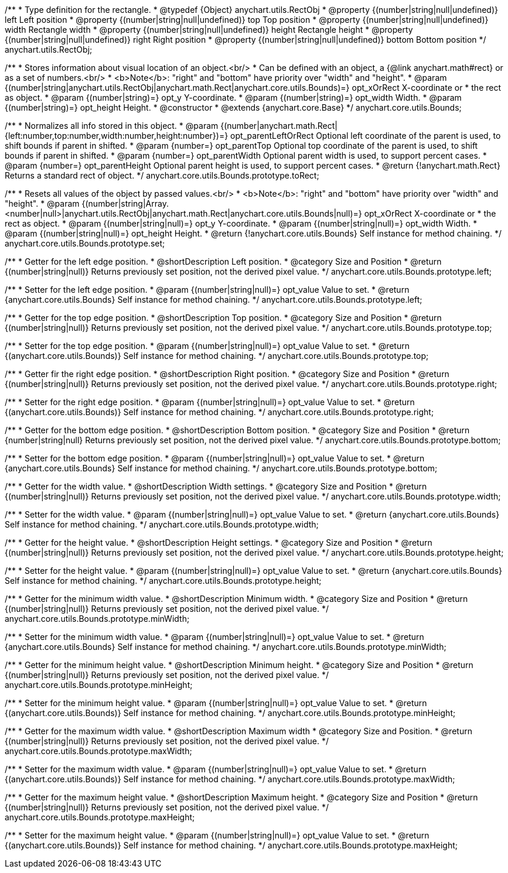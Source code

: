 /**
 * Type definition for the rectangle.
 * @typedef {Object} anychart.utils.RectObj
 * @property {(number|string|null|undefined)} left Left position
 * @property {(number|string|null|undefined)} top Top position
 * @property {(number|string|null|undefined)} width Rectangle width
 * @property {(number|string|null|undefined)} height Rectangle height
 * @property {(number|string|null|undefined)} right Right position
 * @property {(number|string|null|undefined)} bottom Bottom position
 */
anychart.utils.RectObj;

/**
 * Stores information about visual location of an object.<br/>
 * Can be defined with an object, a {@link anychart.math#rect} or as a set of numbers.<br/>
 * <b>Note</b>: "right" and "bottom" have priority over "width" and "height".
 * @param {(number|string|anychart.utils.RectObj|anychart.math.Rect|anychart.core.utils.Bounds)=} opt_xOrRect X-coordinate or
 *    the rect as object.
 * @param {(number|string)=} opt_y Y-coordinate.
 * @param {(number|string)=} opt_width Width.
 * @param {(number|string)=} opt_height Height.
 * @constructor
 * @extends {anychart.core.Base}
 */
anychart.core.utils.Bounds;

//----------------------------------------------------------------------------------------------------------------------
//
//  anychart.core.utils.Bounds.prototype.toRect
//
//----------------------------------------------------------------------------------------------------------------------

/**
 * Normalizes all info stored in this object.
 * @param {(number|anychart.math.Rect|{left:number,top:number,width:number,height:number})=} opt_parentLeftOrRect Optional left coordinate of the parent is used, to shift bounds if parent in shifted.
 * @param {number=} opt_parentTop Optional top coordinate of the parent is used, to shift bounds if parent in shifted.
 * @param {number=} opt_parentWidth Optional parent width is used, to support percent cases.
 * @param {number=} opt_parentHeight Optional parent height is used, to support percent cases.
 * @return {!anychart.math.Rect} Returns a standard rect of object.
 */
anychart.core.utils.Bounds.prototype.toRect;

//----------------------------------------------------------------------------------------------------------------------
//
//  anychart.core.utils.Bounds.prototype.set
//
//----------------------------------------------------------------------------------------------------------------------

/**
 * Resets all values of the object by passed values.<br/>
 * <b>Note</b>: "right" and "bottom" have priority over "width" and "height".
 * @param {(number|string|Array.<number|null>|anychart.utils.RectObj|anychart.math.Rect|anychart.core.utils.Bounds|null)=} opt_xOrRect X-coordinate or
 *    the rect as object.
 * @param {(number|string|null)=} opt_y Y-coordinate.
 * @param {(number|string|null)=} opt_width Width.
 * @param {(number|string|null)=} opt_height Height.
 * @return {!anychart.core.utils.Bounds} Self instance for method chaining.
 */
anychart.core.utils.Bounds.prototype.set;

//----------------------------------------------------------------------------------------------------------------------
//
//  anychart.core.utils.Bounds.prototype.left
//
//----------------------------------------------------------------------------------------------------------------------

/**
 * Getter for the left edge position.
 * @shortDescription Left position.
 * @category Size and Position
 * @return {(number|string|null)} Returns previously set position, not the derived pixel value.
 */
anychart.core.utils.Bounds.prototype.left;

/**
 * Setter for the left edge position.
 * @param {(number|string|null)=} opt_value Value to set.
 * @return {anychart.core.utils.Bounds} Self instance for method chaining.
 */
anychart.core.utils.Bounds.prototype.left;

//----------------------------------------------------------------------------------------------------------------------
//
//  anychart.core.utils.Bounds.prototype.top
//
//----------------------------------------------------------------------------------------------------------------------

/**
 * Getter for the top edge position.
 * @shortDescription Top position.
 * @category Size and Position
 * @return {(number|string|null)} Returns previously set position, not the derived pixel value.
 */
anychart.core.utils.Bounds.prototype.top;

/**
 * Setter for the top edge position.
 * @param {(number|string|null)=} opt_value Value to set.
 * @return {(anychart.core.utils.Bounds)} Self instance for method chaining.
 */
anychart.core.utils.Bounds.prototype.top;

//----------------------------------------------------------------------------------------------------------------------
//
//  anychart.core.utils.Bounds.prototype.right
//
//----------------------------------------------------------------------------------------------------------------------

/**
 * Getter fir the right edge position.
 * @shortDescription Right position.
 * @category Size and Position
 * @return {(number|string|null)} Returns previously set position, not the derived pixel value.
 */
anychart.core.utils.Bounds.prototype.right;

/**
 * Setter for the right edge position.
 * @param {(number|string|null)=} opt_value Value to set.
 * @return {(anychart.core.utils.Bounds)} Self instance for method chaining.
 */
anychart.core.utils.Bounds.prototype.right;

//----------------------------------------------------------------------------------------------------------------------
//
//  anychart.core.utils.Bounds.prototype.bottom
//
//----------------------------------------------------------------------------------------------------------------------

/**
 * Getter for the bottom edge position.
 * @shortDescription Bottom position.
 * @category Size and Position
 * @return {number|string|null} Returns previously set position, not the derived pixel value.
 */
anychart.core.utils.Bounds.prototype.bottom;

/**
 * Setter for the bottom edge position.
 * @param {(number|string|null)=} opt_value Value to set.
 * @return {anychart.core.utils.Bounds} Self instance for method chaining.
 */
anychart.core.utils.Bounds.prototype.bottom;

//----------------------------------------------------------------------------------------------------------------------
//
//  anychart.core.utils.Bounds.prototype.width
//
//----------------------------------------------------------------------------------------------------------------------

/**
 * Getter for the width value.
 * @shortDescription Width settings.
 * @category Size and Position
 * @return {(number|string|null)} Returns previously set position, not the derived pixel value.
 */
anychart.core.utils.Bounds.prototype.width;

/**
 * Setter for the width value.
 * @param {(number|string|null)=} opt_value Value to set.
 * @return {anychart.core.utils.Bounds} Self instance for method chaining.
 */
anychart.core.utils.Bounds.prototype.width;

//----------------------------------------------------------------------------------------------------------------------
//
//  anychart.core.utils.Bounds.prototype.height
//
//----------------------------------------------------------------------------------------------------------------------

/**
 * Getter for the height value.
 * @shortDescription Height settings.
 * @category Size and Position
 * @return {(number|string|null)} Returns previously set position, not the derived pixel value.
 */
anychart.core.utils.Bounds.prototype.height;

/**
 * Setter for the height value.
 * @param {(number|string|null)=} opt_value Value to set.
 * @return {anychart.core.utils.Bounds} Self instance for method chaining.
 */
anychart.core.utils.Bounds.prototype.height;

//----------------------------------------------------------------------------------------------------------------------
//
//  anychart.core.utils.Bounds.prototype.minWidth
//
//----------------------------------------------------------------------------------------------------------------------

/**
 * Getter for the minimum width value.
 * @shortDescription Minimum width.
 * @category Size and Position
 * @return {(number|string|null)} Returns previously set position, not the derived pixel value.
 */
anychart.core.utils.Bounds.prototype.minWidth;

/**
 * Setter for the minimum width value.
 * @param {(number|string|null)=} opt_value Value to set.
 * @return {anychart.core.utils.Bounds} Self instance for method chaining.
 */
anychart.core.utils.Bounds.prototype.minWidth;

//----------------------------------------------------------------------------------------------------------------------
//
//  anychart.core.utils.Bounds.prototype.minHeight
//
//----------------------------------------------------------------------------------------------------------------------

/**
 * Getter for the minimum height value.
 * @shortDescription Minimum height.
 * @category Size and Position
 * @return {(number|string|null)} Returns previously set position, not the derived pixel value.
 */
anychart.core.utils.Bounds.prototype.minHeight;

/**
 * Setter for the minimum height value.
 * @param {(number|string|null)=} opt_value Value to set.
 * @return {(anychart.core.utils.Bounds)} Self instance for method chaining.
 */
anychart.core.utils.Bounds.prototype.minHeight;

//----------------------------------------------------------------------------------------------------------------------
//
//  anychart.core.utils.Bounds.prototype.maxWidth
//
//----------------------------------------------------------------------------------------------------------------------

/**
 * Getter for the maximum width value.
 * @shortDescription Maximum width
 * @category Size and Position.
 * @return {(number|string|null)} Returns previously set position, not the derived pixel value.
 */
anychart.core.utils.Bounds.prototype.maxWidth;

/**
 * Setter for the maximum width value.
 * @param {(number|string|null)=} opt_value Value to set.
 * @return {(anychart.core.utils.Bounds)} Self instance for method chaining.
 */
anychart.core.utils.Bounds.prototype.maxWidth;

//----------------------------------------------------------------------------------------------------------------------
//
//  anychart.core.utils.Bounds.prototype.maxHeight
//
//----------------------------------------------------------------------------------------------------------------------

/**
 * Getter for the maximum height value.
 * @shortDescription Maximum height.
 * @category Size and Position
 * @return {(number|string|null)} Returns previously set position, not the derived pixel value.
 */
anychart.core.utils.Bounds.prototype.maxHeight;

/**
 * Setter for the maximum height value.
 * @param {(number|string|null)=} opt_value Value to set.
 * @return {(anychart.core.utils.Bounds)} Self instance for method chaining.
 */
anychart.core.utils.Bounds.prototype.maxHeight;
